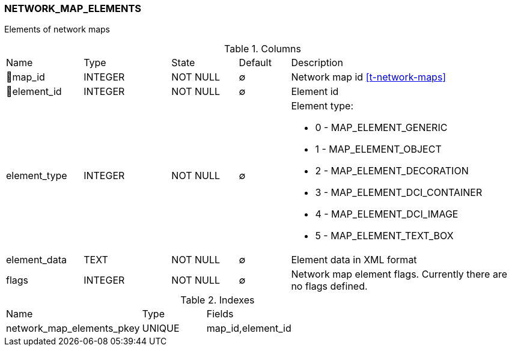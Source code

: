[[t-network-map-elements]]
=== NETWORK_MAP_ELEMENTS

Elements of network maps

.Columns
[cols="15,17,13,10,45a"]
|===
|Name|Type|State|Default|Description
|🔑map_id
|INTEGER
|NOT NULL
|∅
|Network map id <<t-network-maps>>

|🔑element_id
|INTEGER
|NOT NULL
|∅
|Element id

|element_type
|INTEGER
|NOT NULL
|∅
|Element type:

* 0 - MAP_ELEMENT_GENERIC 
* 1 - MAP_ELEMENT_OBJECT 
* 2 - MAP_ELEMENT_DECORATION 
* 3 - MAP_ELEMENT_DCI_CONTAINER 
* 4 - MAP_ELEMENT_DCI_IMAGE 
* 5 - MAP_ELEMENT_TEXT_BOX 

|element_data
|TEXT
|NOT NULL
|∅
|Element data in XML format

|flags
|INTEGER
|NOT NULL
|∅
|Network map element flags. Currently there are no flags defined. 
|===

.Indexes
[cols="32,15,53a"]
|===
|Name|Type|Fields
|network_map_elements_pkey
|UNIQUE
|map_id,element_id

|===
